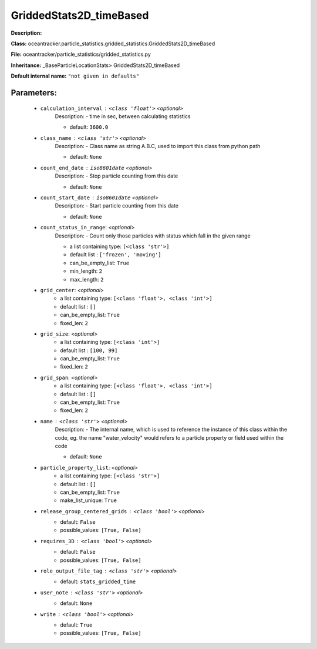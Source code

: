 #########################
GriddedStats2D_timeBased
#########################

**Description:** 

**Class:** oceantracker.particle_statistics.gridded_statistics.GriddedStats2D_timeBased

**File:** oceantracker/particle_statistics/gridded_statistics.py

**Inheritance:** _BaseParticleLocationStats> GriddedStats2D_timeBased

**Default internal name:** ``"not given in defaults"``


Parameters:
************

	* ``calculation_interval`` :   ``<class 'float'>``   *<optional>*
		Description: - time in sec, between calculating statistics

		- default: ``3600.0``

	* ``class_name`` :   ``<class 'str'>``   *<optional>*
		Description: - Class name as string A.B.C, used to import this class from python path

		- default: ``None``

	* ``count_end_date`` :   ``iso8601date``   *<optional>*
		Description: - Stop particle counting from this date

		- default: ``None``

	* ``count_start_date`` :   ``iso8601date``   *<optional>*
		Description: - Start particle counting from this date

		- default: ``None``

	* ``count_status_in_range``:  *<optional>*
		Description: - Count only those particles with status which fall in the given range

		- a list containing type:  ``[<class 'str'>]``
		- default list : ``['frozen', 'moving']``
		- can_be_empty_list: ``True``
		- min_length: ``2``
		- max_length: ``2``

	* ``grid_center``:  *<optional>*
		- a list containing type:  ``[<class 'float'>, <class 'int'>]``
		- default list : ``[]``
		- can_be_empty_list: ``True``
		- fixed_len: ``2``

	* ``grid_size``:  *<optional>*
		- a list containing type:  ``[<class 'int'>]``
		- default list : ``[100, 99]``
		- can_be_empty_list: ``True``
		- fixed_len: ``2``

	* ``grid_span``:  *<optional>*
		- a list containing type:  ``[<class 'float'>, <class 'int'>]``
		- default list : ``[]``
		- can_be_empty_list: ``True``
		- fixed_len: ``2``

	* ``name`` :   ``<class 'str'>``   *<optional>*
		Description: - The internal name, which is used to reference the instance of this class within the code, eg. the name "water_velocity" would refers to a particle property or field used within the code

		- default: ``None``

	* ``particle_property_list``:  *<optional>*
		- a list containing type:  ``[<class 'str'>]``
		- default list : ``[]``
		- can_be_empty_list: ``True``
		- make_list_unique: ``True``

	* ``release_group_centered_grids`` :   ``<class 'bool'>``   *<optional>*
		- default: ``False``
		- possible_values: ``[True, False]``

	* ``requires_3D`` :   ``<class 'bool'>``   *<optional>*
		- default: ``False``
		- possible_values: ``[True, False]``

	* ``role_output_file_tag`` :   ``<class 'str'>``   *<optional>*
		- default: ``stats_gridded_time``

	* ``user_note`` :   ``<class 'str'>``   *<optional>*
		- default: ``None``

	* ``write`` :   ``<class 'bool'>``   *<optional>*
		- default: ``True``
		- possible_values: ``[True, False]``

